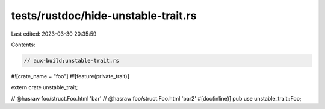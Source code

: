 tests/rustdoc/hide-unstable-trait.rs
====================================

Last edited: 2023-03-30 20:35:59

Contents:

.. code-block:: rs

    // aux-build:unstable-trait.rs

#![crate_name = "foo"]
#![feature(private_trait)]

extern crate unstable_trait;

// @hasraw foo/struct.Foo.html 'bar'
// @hasraw foo/struct.Foo.html 'bar2'
#[doc(inline)]
pub use unstable_trait::Foo;


